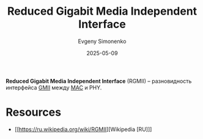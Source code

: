 :PROPERTIES:
:ID:       f65cb9e7-5385-459e-a58e-59f68a6d1a30
:END:
#+TITLE: Reduced Gigabit Media Independent Interface
#+AUTHOR: Evgeny Simonenko
#+LANGUAGE: Russian
#+LICENSE: CC BY-SA 4.0
#+DATE: 2025-05-09
#+FILETAGS: :ethernet:

*Reduced Gigabit Media Independent Interface* (RGMII) -- разновидность интерфейса [[id:21e5943f-980a-4f3d-b0d8-d9cc5410c689][GMII]] между [[id:a5015fe6-257b-483e-8477-164cf7cefbb6][MAC]] и PHY.

* Resources

- [[https://ru.wikipedia.org/wiki/RGMII][Wikipedia [RU]​]]
